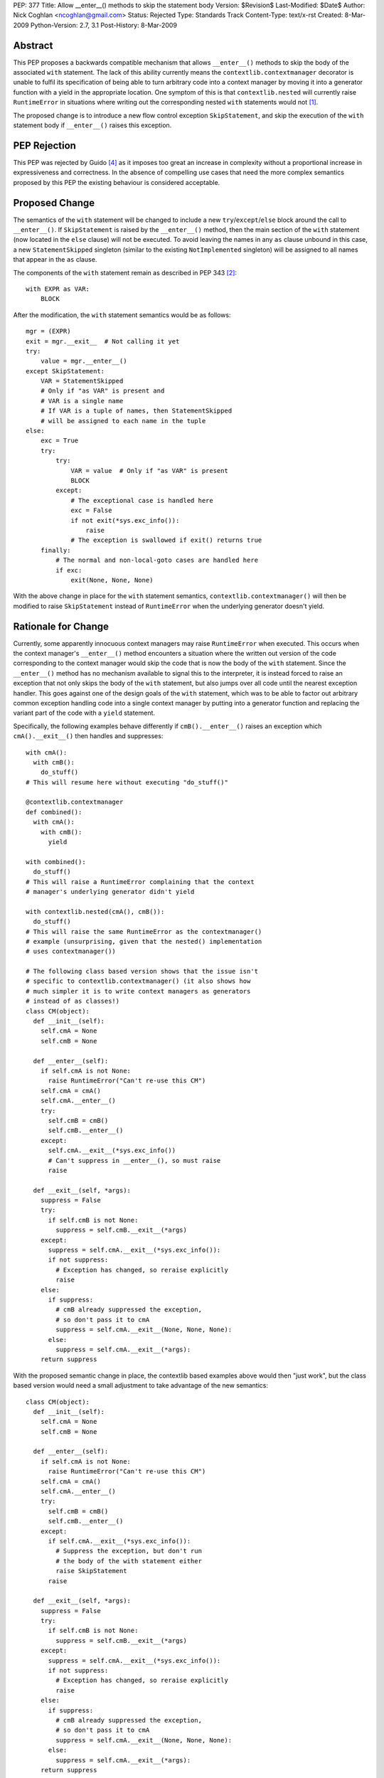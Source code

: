 PEP: 377
Title: Allow __enter__() methods to skip the statement body
Version: $Revision$
Last-Modified: $Date$
Author: Nick Coghlan <ncoghlan@gmail.com>
Status: Rejected
Type: Standards Track
Content-Type: text/x-rst
Created: 8-Mar-2009
Python-Version: 2.7, 3.1
Post-History: 8-Mar-2009


Abstract
========

This PEP proposes a backwards compatible mechanism that allows ``__enter__()``
methods to skip the body of the associated ``with`` statement. The lack of
this ability currently means the ``contextlib.contextmanager`` decorator
is unable to fulfil its specification of being able to turn arbitrary
code into a context manager by moving it into a generator function
with a yield in the appropriate location. One symptom of this is that
``contextlib.nested`` will currently raise ``RuntimeError`` in
situations where writing out the corresponding nested ``with``
statements would not [1]_.

The proposed change is to introduce a new flow control exception
``SkipStatement``, and skip the execution of the ``with``
statement body if ``__enter__()`` raises this exception.


PEP Rejection
=============

This PEP was rejected by Guido [4]_ as it imposes too great an increase
in complexity without a proportional increase in expressiveness and
correctness. In the absence of compelling use cases that need the more
complex semantics proposed by this PEP the existing behaviour is
considered acceptable.


Proposed Change
===============

The semantics of the ``with`` statement will be changed to include a
new ``try``/``except``/``else`` block around the call to ``__enter__()``.
If ``SkipStatement`` is raised by the ``__enter__()`` method, then
the main section of the ``with`` statement (now located in the ``else``
clause) will not be executed. To avoid leaving the names in any ``as``
clause unbound in this case, a new ``StatementSkipped`` singleton
(similar to the existing ``NotImplemented`` singleton) will be
assigned to all names that appear in the ``as`` clause.

The components of the ``with`` statement remain as described in PEP 343 [2]_::

    with EXPR as VAR:
        BLOCK

After the modification, the ``with`` statement semantics would
be as follows::

    mgr = (EXPR)
    exit = mgr.__exit__  # Not calling it yet
    try:
        value = mgr.__enter__()
    except SkipStatement:
        VAR = StatementSkipped
        # Only if "as VAR" is present and
        # VAR is a single name
        # If VAR is a tuple of names, then StatementSkipped
        # will be assigned to each name in the tuple
    else:
        exc = True
        try:
            try:
                VAR = value  # Only if "as VAR" is present
                BLOCK
            except:
                # The exceptional case is handled here
                exc = False
                if not exit(*sys.exc_info()):
                    raise
                # The exception is swallowed if exit() returns true
        finally:
            # The normal and non-local-goto cases are handled here
            if exc:
                exit(None, None, None)

With the above change in place for the ``with`` statement semantics,
``contextlib.contextmanager()`` will then be modified to raise
``SkipStatement`` instead of ``RuntimeError`` when the underlying
generator doesn't yield.


Rationale for Change
====================

Currently, some apparently innocuous context managers may raise
``RuntimeError`` when executed. This occurs when the context
manager's ``__enter__()`` method encounters a situation where
the written out version of the code corresponding to the
context manager would skip the code that is now the body
of the ``with`` statement. Since the ``__enter__()`` method
has no mechanism available to signal this to the interpreter,
it is instead forced to raise an exception that not only
skips the body of the ``with`` statement, but also jumps over
all code until the nearest exception handler. This goes against
one of the design goals of the ``with`` statement, which was to
be able to factor out arbitrary common exception handling code
into a single context manager by putting into a generator
function and replacing the variant part of the code with a
``yield`` statement.

Specifically, the following examples behave differently if
``cmB().__enter__()`` raises an exception which ``cmA().__exit__()``
then handles and suppresses::

  with cmA():
    with cmB():
      do_stuff()
  # This will resume here without executing "do_stuff()"

  @contextlib.contextmanager
  def combined():
    with cmA():
      with cmB():
        yield

  with combined():
    do_stuff()
  # This will raise a RuntimeError complaining that the context
  # manager's underlying generator didn't yield

  with contextlib.nested(cmA(), cmB()):
    do_stuff()
  # This will raise the same RuntimeError as the contextmanager()
  # example (unsurprising, given that the nested() implementation
  # uses contextmanager())

  # The following class based version shows that the issue isn't
  # specific to contextlib.contextmanager() (it also shows how
  # much simpler it is to write context managers as generators
  # instead of as classes!)
  class CM(object):
    def __init__(self):
      self.cmA = None
      self.cmB = None

    def __enter__(self):
      if self.cmA is not None:
        raise RuntimeError("Can't re-use this CM")
      self.cmA = cmA()
      self.cmA.__enter__()
      try:
        self.cmB = cmB()
        self.cmB.__enter__()
      except:
        self.cmA.__exit__(*sys.exc_info())
        # Can't suppress in __enter__(), so must raise
        raise

    def __exit__(self, *args):
      suppress = False
      try:
        if self.cmB is not None:
          suppress = self.cmB.__exit__(*args)
      except:
        suppress = self.cmA.__exit__(*sys.exc_info()):
        if not suppress:
          # Exception has changed, so reraise explicitly
          raise
      else:
        if suppress:
          # cmB already suppressed the exception,
          # so don't pass it to cmA
          suppress = self.cmA.__exit__(None, None, None):
        else:
          suppress = self.cmA.__exit__(*args):
      return suppress

With the proposed semantic change in place, the contextlib based examples
above would then "just work", but the class based version would need
a small adjustment to take advantage of the new semantics::

  class CM(object):
    def __init__(self):
      self.cmA = None
      self.cmB = None

    def __enter__(self):
      if self.cmA is not None:
        raise RuntimeError("Can't re-use this CM")
      self.cmA = cmA()
      self.cmA.__enter__()
      try:
        self.cmB = cmB()
        self.cmB.__enter__()
      except:
        if self.cmA.__exit__(*sys.exc_info()):
          # Suppress the exception, but don't run
          # the body of the with statement either
          raise SkipStatement
        raise

    def __exit__(self, *args):
      suppress = False
      try:
        if self.cmB is not None:
          suppress = self.cmB.__exit__(*args)
      except:
        suppress = self.cmA.__exit__(*sys.exc_info()):
        if not suppress:
          # Exception has changed, so reraise explicitly
          raise
      else:
        if suppress:
          # cmB already suppressed the exception,
          # so don't pass it to cmA
          suppress = self.cmA.__exit__(None, None, None):
        else:
          suppress = self.cmA.__exit__(*args):
      return suppress

There is currently a tentative suggestion [3]_ to add import-style syntax to
the ``with`` statement to allow multiple context managers to be included in
a single ``with`` statement without needing to use ``contextlib.nested``. In
that case the compiler has the option of simply emitting multiple ``with``
statements at the AST level, thus allowing the semantics of actual nested
``with`` statements to be reproduced accurately. However, such a change
would highlight rather than alleviate the problem the current PEP aims to
address: it would not be possible to use ``contextlib.contextmanager`` to
reliably factor out such ``with`` statements, as they would exhibit exactly
the same semantic differences as are seen with the ``combined()`` context
manager in the above example.


Performance Impact
==================

Implementing the new semantics makes it necessary to store the references
to the ``__enter__`` and ``__exit__`` methods in temporary variables instead
of on the stack. This results in a slight regression in ``with`` statement
speed relative to Python 2.6/3.1. However, implementing a custom
``SETUP_WITH`` opcode would negate any differences between the two
approaches (as well as dramatically improving speed by eliminating more
than a dozen unnecessary trips around the eval loop).


Reference Implementation
========================

Patch attached to Issue 5251 [1]_. That patch uses only existing opcodes
(i.e. no ``SETUP_WITH``).


Acknowledgements
================

James William Pye both raised the issue and suggested the basic outline of
the solution described in this PEP.


References
==========

.. [1] Issue 5251: contextlib.nested inconsistent with nested with statements
   (http://bugs.python.org/issue5251)

.. [2] PEP 343: The "with" Statement
   (http://www.python.org/dev/peps/pep-0343/)

.. [3] Import-style syntax to reduce indentation of nested with statements
   (http://mail.python.org/pipermail/python-ideas/2009-March/003188.html)

.. [4] Guido's rejection of the PEP
   (http://mail.python.org/pipermail/python-dev/2009-March/087263.html)


Copyright
=========

This document has been placed in the public domain.

..
   Local Variables:
   mode: indented-text
   indent-tabs-mode: nil
   sentence-end-double-space: t
   fill-column: 70
   End:
